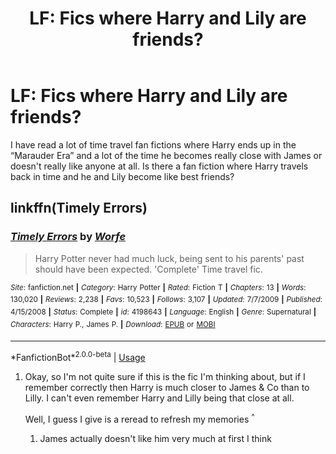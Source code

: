 #+TITLE: LF: Fics where Harry and Lily are friends?

* LF: Fics where Harry and Lily are friends?
:PROPERTIES:
:Author: jt186
:Score: 3
:DateUnix: 1577938323.0
:DateShort: 2020-Jan-02
:FlairText: Request
:END:
I have read a lot of time travel fan fictions where Harry ends up in the “Marauder Era” and a lot of the time he becomes really close with James or doesn't really like anyone at all. Is there a fan fiction where Harry travels back in time and he and Lily become like best friends?


** linkffn(Timely Errors)
:PROPERTIES:
:Author: Icrean
:Score: 1
:DateUnix: 1577942298.0
:DateShort: 2020-Jan-02
:END:

*** [[https://www.fanfiction.net/s/4198643/1/][*/Timely Errors/*]] by [[https://www.fanfiction.net/u/1342427/Worfe][/Worfe/]]

#+begin_quote
  Harry Potter never had much luck, being sent to his parents' past should have been expected. 'Complete' Time travel fic.
#+end_quote

^{/Site/:} ^{fanfiction.net} ^{*|*} ^{/Category/:} ^{Harry} ^{Potter} ^{*|*} ^{/Rated/:} ^{Fiction} ^{T} ^{*|*} ^{/Chapters/:} ^{13} ^{*|*} ^{/Words/:} ^{130,020} ^{*|*} ^{/Reviews/:} ^{2,238} ^{*|*} ^{/Favs/:} ^{10,523} ^{*|*} ^{/Follows/:} ^{3,107} ^{*|*} ^{/Updated/:} ^{7/7/2009} ^{*|*} ^{/Published/:} ^{4/15/2008} ^{*|*} ^{/Status/:} ^{Complete} ^{*|*} ^{/id/:} ^{4198643} ^{*|*} ^{/Language/:} ^{English} ^{*|*} ^{/Genre/:} ^{Supernatural} ^{*|*} ^{/Characters/:} ^{Harry} ^{P.,} ^{James} ^{P.} ^{*|*} ^{/Download/:} ^{[[http://www.ff2ebook.com/old/ffn-bot/index.php?id=4198643&source=ff&filetype=epub][EPUB]]} ^{or} ^{[[http://www.ff2ebook.com/old/ffn-bot/index.php?id=4198643&source=ff&filetype=mobi][MOBI]]}

--------------

*FanfictionBot*^{2.0.0-beta} | [[https://github.com/tusing/reddit-ffn-bot/wiki/Usage][Usage]]
:PROPERTIES:
:Author: FanfictionBot
:Score: 1
:DateUnix: 1577942326.0
:DateShort: 2020-Jan-02
:END:

**** Okay, so I'm not quite sure if this is the fic I'm thinking about, but if I remember correctly then Harry is much closer to James & Co than to Lilly. I can't even remember Harry and Lilly being that close at all.

Well, I guess I give is a reread to refresh my memories ^{^}
:PROPERTIES:
:Author: Redblood_Moon
:Score: 1
:DateUnix: 1577972139.0
:DateShort: 2020-Jan-02
:END:

***** James actually doesn't like him very much at first I think
:PROPERTIES:
:Author: blandge
:Score: 1
:DateUnix: 1577979990.0
:DateShort: 2020-Jan-02
:END:
